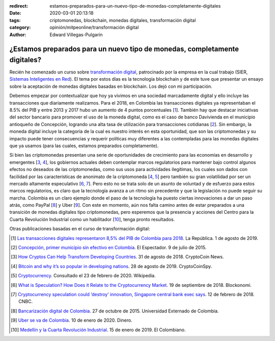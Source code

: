 :redirect: estamos-preparados-para-un-nuevo-tipo-de-monedas-completamente-digitales
:date: 2020-03-01 20:13:18
:tags: criptomonedas, blockchain, monedas digitales, transformación digital
:category: opinión/mitpeonline/transformación digital
:author: Edward Villegas-Pulgarin

¿Estamos preparados para un nuevo tipo de monedas, completamente digitales?
===========================================================================

Recién he comenzado un curso sobre `transformación digital <https://programasprofesionales.mit.edu/transformacion-digital-descarga-folleto-old/>`_,
patrocinado por la empresa en la cual trabajo (SIER, `Sistemas Inteligentes en Red <https://sistemasinteligentesenred.com.co/>`_). El tema por estos
días es la tecnología blockchain y de este tuve que presentar un ensayo sobre la aceptación de monedas digitales basadas en blockchain. Los dejó con
mi participación.

Debemos empezar por contextualizar que hoy ya vivimos en una sociedad
marcadamente digital y ello incluye las transacciones que diariamente
realizamos. Para el 2018, en Colombia las transacciones digitales ya
representaban el 8.5% del PIB y entre 2013 y 2017 hubo un aumento de 4 puntos
porcentuales [1_]. También hay que destacar iniciativas del sector bancario
para promover el uso de la moneda digital, como es el caso de banco Davivienda
en el municipio antioqueño de Concepción, logrando una alta tasa de utilización
para transacciones cotidianas [2_]. Sin embargo, la moneda digital incluye la
categoría de la cual es nuestro interés en esta oportunidad, que son las
criptomonedas y su impacto puede tener consecuencias y requerir políticas muy
diferentes a las contempladas para las monedas digitales que ya usamos (para
las cuales, estamos preparados completamente).

Si bien las criptomonedas presentan una serie de oportunidades de crecimiento
para las economías en desarrollo y emergentes [3_, 4_], los gobiernos actuales
deben contemplar marcos regulatorios para mantener bajo control algunos efectos
no deseados de las criptomonedas, como sus usos para actividades ilegítimas,
los cuales son dados con facilidad por las características de anonimato de la
criptomoneda [4_, 5_] pero también su gran volatilidad por ser un mercado
altamente especulativo [6_, 7_]. Pero esto no se trata solo de un asunto de
voluntad y de esfuerzo para estos marcos regulatorios, es claro que la
tecnología avanza a un ritmo sin precedente y que la legislación no puede
seguir su marcha. Colombia es un claro ejemplo donde el paso de la tecnología
ha puesto ciertas innovaciones a dar un paso atrás, como PayPal [8_] y Uber
[9_]. Con este en momento, aún nos falta camino antes de estar preparados a una
transición de monedas digitales tipo criptomonedas, pero esperemos que la
presencia y acciones del Centro para la Cuarta Revolución Industrial como un
habilitador [10_], tenga pronto resultados.

Otras publicaciones basadas en el curso de transformación digital:

.. postlist::
   :category: opinión/mitpeonline/transformación digital
   :excerpts:

.. [1] `Las transacciones digitales representaron 8,5% del PIB de Colombia para 2018 <https://www.larepublica.co/empresas/las-transacciones-digitales-representaron-85-del-pib-de-colombia-para-2018-2891715>`_.
       La República. 1 de agosto de 2019.

.. [2] `Concepción, primer municipio sin efectivo en Colombia <https://www.elespectador.com/noticias/economia/concepcion-primer-municipio-sin-efectivo-colombia-articulo-571537>`_.
       El Espectador. 9 de julio de 2015.

.. [3] `How Cryptos Can Help Transform Developing Countries <https://cryptocoin.news/analysis/guides/how-cryptos-can-help-transform-developing-countries-19698/>`_.
       31 de agosto de 2018. CryptoCoin News.

.. [4] `Bitcoin and why it’s so popular in developing nations <https://cryptocoinspy.com/bitcoin-and-why-its-so-popular-in-developing-nations/>`_.
       28 de agosto de 2019. CryptoCoinSpy.

.. [5] `Cryptocurrency <https://en.wikipedia.org/wiki/Cryptocurrency>`_.
       Consultado el 23 de febrero de 2020. Wikipedia.

.. [6] `What is Speculation? How Does it Relate to the Cryptocurrency Market <https://blockonomi.com/speculation-cryptocurrency/>`_.
       19 de septiembre de 2018. Blockonomi.

.. [7] `Cryptocurrency speculation could ‘destroy’ innovation, Singapore central bank exec says <https://www.cnbc.com/2018/02/12/cryptocurrency-speculation-could-hurt-innovation-mas-fintech-exec.html>`_.
       12 de febrero de 2018. CNBC.

.. [8] `Bancarización digital de Colombia <https://derinformatico.uexternado.edu.co/bancarizacion-digital-en-colombia/>`_.
       27 de octubre de 2015. Universidad Externado de Colombia.

.. [9] `Uber se va de Colombia <https://www.dinero.com/empresas/articulo/uber-se-va-de-colombia/280693>`_.
       10 de enero de 2020. Dinero.

.. [10] `Medellín y la Cuarta Revolución Industrial <https://www.elcolombiano.com/opinion/columnistas/medellin-y-la-cuarta-revolucion-industrial-DC10033055>`_.
        15 de enero de 2019. El Colombiano.
